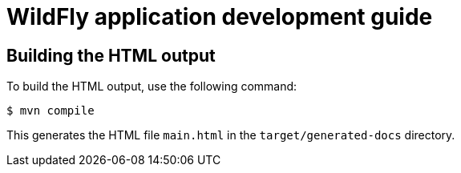 = WildFly application development guide

== Building the HTML output

To build the HTML output, use the following command:

----
$ mvn compile
----

This generates the HTML file `main.html` in the `target/generated-docs` directory.
